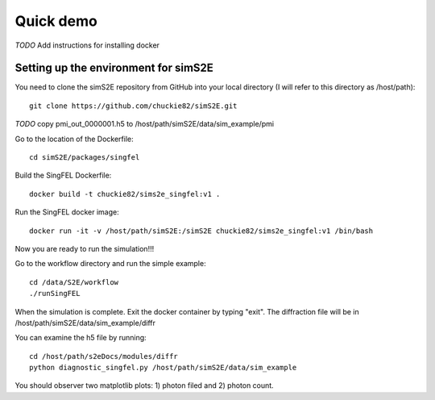.. _quick_demo:


***************
Quick demo
***************

*TODO* Add instructions for installing docker

Setting up the environment for simS2E
=====================================

You need to clone the simS2E repository from GitHub into your local directory (I will refer to this directory as /host/path)::

  git clone https://github.com/chuckie82/simS2E.git

*TODO* copy pmi_out_0000001.h5 to /host/path/simS2E/data/sim_example/pmi

Go to the location of the Dockerfile::
  
  cd simS2E/packages/singfel

Build the SingFEL Dockerfile::

  docker build -t chuckie82/sims2e_singfel:v1 .

Run the SingFEL docker image::

  docker run -it -v /host/path/simS2E:/simS2E chuckie82/sims2e_singfel:v1 /bin/bash

Now you are ready to run the simulation!!!

Go to the workflow directory and run the simple example::

  cd /data/S2E/workflow
  ./runSingFEL

When the simulation is complete. Exit the docker container by typing "exit".
The diffraction file will be in /host/path/simS2E/data/sim_example/diffr

You can examine the h5 file by running::

  cd /host/path/s2eDocs/modules/diffr
  python diagnostic_singfel.py /host/path/simS2E/data/sim_example

You should observer two matplotlib plots: 1) photon filed and 2) photon count.



